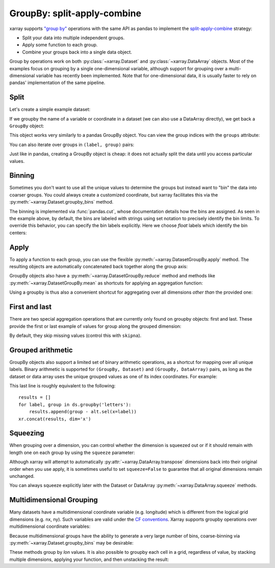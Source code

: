 .. _groupby:

GroupBy: split-apply-combine
----------------------------

xarray supports `"group by"`__ operations with the same API as pandas to
implement the `split-apply-combine`__ strategy:

__ http://pandas.pydata.org/pandas-docs/stable/groupby.html
__ http://www.jstatsoft.org/v40/i01/paper

- Split your data into multiple independent groups.
- Apply some function to each group.
- Combine your groups back into a single data object.

Group by operations work on both :py:class:`~xarray.Dataset` and
:py:class:`~xarray.DataArray` objects. Most of the examples focus on grouping by
a single one-dimensional variable, although support for grouping
over a multi-dimensional variable has recently been implemented. Note that for
one-dimensional data, it is usually faster to rely on pandas' implementation of
the same pipeline.

Split
~~~~~

Let's create a simple example dataset:

.. ipython:: python
   :suppress:

    import numpy as np
    import pandas as pd
    import xarray as xr
    np.random.seed(123456)

.. ipython:: python

    ds = xr.Dataset({'foo': (('x', 'y'), np.random.rand(4, 3))},
                    coords={'x': [10, 20, 30, 40],
                            'letters': ('x', list('abba'))})
    arr = ds['foo']
    ds

If we groupby the name of a variable or coordinate in a dataset (we can also
use a DataArray directly), we get back a ``GroupBy`` object:

.. ipython:: python

    ds.groupby('letters')

This object works very similarly to a pandas GroupBy object. You can view
the group indices with the ``groups`` attribute:

.. ipython:: python

    ds.groupby('letters').groups

You can also iterate over groups in ``(label, group)`` pairs:

.. ipython:: python

    list(ds.groupby('letters'))

Just like in pandas, creating a GroupBy object is cheap: it does not actually
split the data until you access particular values.

Binning
~~~~~~~

Sometimes you don't want to use all the unique values to determine the groups
but instead want to "bin" the data into coarser groups. You could always create
a customized coordinate, but xarray facilitates this via the
:py:meth:`~xarray.Dataset.groupby_bins` method.

.. ipython:: python

    x_bins = [0,25,50]
    ds.groupby_bins('x', x_bins).groups

The binning is implemented via :func:`pandas.cut`, whose documentation details how
the bins are assigned. As seen in the example above, by default, the bins are
labeled with strings using set notation to precisely identify the bin limits. To
override this behavior, you can specify the bin labels explicitly. Here we
choose `float` labels which identify the bin centers:

.. ipython:: python

    x_bin_labels = [12.5,37.5]
    ds.groupby_bins('x', x_bins, labels=x_bin_labels).groups


Apply
~~~~~

To apply a function to each group, you can use the flexible
:py:meth:`~xarray.DatasetGroupBy.apply` method. The resulting objects are automatically
concatenated back together along the group axis:

.. ipython:: python

    def standardize(x):
        return (x - x.mean()) / x.std()

    arr.groupby('letters').apply(standardize)

GroupBy objects also have a :py:meth:`~xarray.DatasetGroupBy.reduce` method and
methods like :py:meth:`~xarray.DatasetGroupBy.mean` as shortcuts for applying an
aggregation function:

.. ipython:: python

    arr.groupby('letters').mean(dim='x')

Using a groupby is thus also a convenient shortcut for aggregating over all
dimensions *other than* the provided one:

.. ipython:: python

    ds.groupby('x').std(xr.ALL_DIMS)

First and last
~~~~~~~~~~~~~~

There are two special aggregation operations that are currently only found on
groupby objects: first and last. These provide the first or last example of
values for group along the grouped dimension:

.. ipython:: python

    ds.groupby('letters').first(xr.ALL_DIMS)

By default, they skip missing values (control this with ``skipna``).

Grouped arithmetic
~~~~~~~~~~~~~~~~~~

GroupBy objects also support a limited set of binary arithmetic operations, as
a shortcut for mapping over all unique labels. Binary arithmetic is supported
for ``(GroupBy, Dataset)`` and ``(GroupBy, DataArray)`` pairs, as long as the
dataset or data array uses the unique grouped values as one of its index
coordinates. For example:

.. ipython:: python

    alt = arr.groupby('letters').mean(xr.ALL_DIMS)
    alt
    ds.groupby('letters') - alt

This last line is roughly equivalent to the following::

    results = []
    for label, group in ds.groupby('letters'):
        results.append(group - alt.sel(x=label))
    xr.concat(results, dim='x')

Squeezing
~~~~~~~~~

When grouping over a dimension, you can control whether the dimension is
squeezed out or if it should remain with length one on each group by using
the ``squeeze`` parameter:

.. ipython:: python

    next(iter(arr.groupby('x')))

.. ipython:: python

    next(iter(arr.groupby('x', squeeze=False)))

Although xarray will attempt to automatically
:py:attr:`~xarray.DataArray.transpose` dimensions back into their original order
when you use apply, it is sometimes useful to set ``squeeze=False`` to
guarantee that all original dimensions remain unchanged.

You can always squeeze explicitly later with the Dataset or DataArray
:py:meth:`~xarray.DataArray.squeeze` methods.

.. _groupby.multidim:

Multidimensional Grouping
~~~~~~~~~~~~~~~~~~~~~~~~~

Many datasets have a multidimensional coordinate variable (e.g. longitude)
which is different from the logical grid dimensions (e.g. nx, ny). Such
variables are valid under the `CF conventions`__. Xarray supports groupby
operations over multidimensional coordinate variables:

__ http://cfconventions.org/cf-conventions/v1.6.0/cf-conventions.html#_two_dimensional_latitude_longitude_coordinate_variables

.. ipython:: python

    da = xr.DataArray([[0,1],[2,3]],
        coords={'lon': (['ny','nx'], [[30,40],[40,50]] ),
                'lat': (['ny','nx'], [[10,10],[20,20]] ),},
        dims=['ny','nx'])
    da
    da.groupby('lon').sum(xr.ALL_DIMS)
    da.groupby('lon').apply(lambda x: x - x.mean(), shortcut=False)

Because multidimensional groups have the ability to generate a very large
number of bins, coarse-binning via :py:meth:`~xarray.Dataset.groupby_bins`
may be desirable:

.. ipython:: python

    da.groupby_bins('lon', [0,45,50]).sum()

These methods group by `lon` values. It is also possible to groupby each
cell in a grid, regardless of value, by stacking multiple dimensions, 
applying your function, and then unstacking the result:

.. ipython:: python

   stacked = da.stack(gridcell=['ny', 'nx'])
   stacked.groupby('gridcell').sum().unstack('gridcell')
